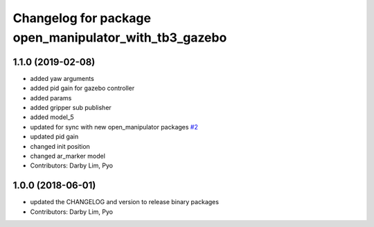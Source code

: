 ^^^^^^^^^^^^^^^^^^^^^^^^^^^^^^^^^^^^^^^^^^^^^^^^^^^^^^
Changelog for package open_manipulator_with_tb3_gazebo
^^^^^^^^^^^^^^^^^^^^^^^^^^^^^^^^^^^^^^^^^^^^^^^^^^^^^^

1.1.0 (2019-02-08)
------------------
* added yaw arguments
* added pid gain for gazebo controller
* added params
* added gripper sub publisher
* added model_5
* updated for sync with new open_manipulator packages `#2 <https://github.com/ROBOTIS-GIT/open_manipulator_with_tb3_simulations/issues/2>`_
* updated pid gain
* changed init position
* changed ar_marker model
* Contributors: Darby Lim, Pyo

1.0.0 (2018-06-01)
------------------
* updated the CHANGELOG and version to release binary packages
* Contributors: Darby Lim, Pyo
